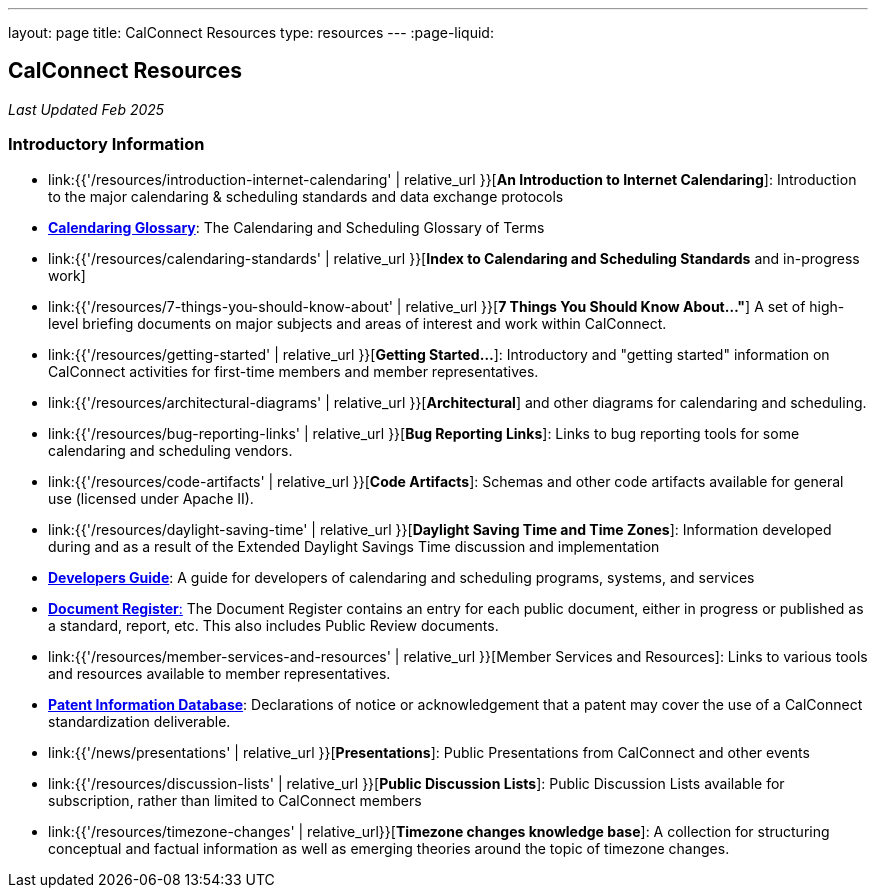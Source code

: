 ---
layout: page
title:  CalConnect Resources
type: resources
---
:page-liquid:

== CalConnect Resources

_Last Updated Feb 2025_

=== Introductory Information

* link:{{'/resources/introduction-internet-calendaring' | relative_url }}[*An Introduction to Internet Calendaring*]: Introduction to the major calendaring &
scheduling standards and data exchange protocols

* https://devguide.calconnect.org/Appendix/Glossary/[*Calendaring Glossary*]: The Calendaring and Scheduling Glossary of Terms

* link:{{'/resources/calendaring-standards' | relative_url }}[*Index to Calendaring and Scheduling Standards* and in-progress work]

* link:{{'/resources/7-things-you-should-know-about' | relative_url }}[*7 Things You Should Know About..."*] A set of high-level briefing documents on major
subjects and areas of interest and work within CalConnect.

* link:{{'/resources/getting-started' | relative_url }}[*Getting Started...*]: Introductory and
"getting started" information on CalConnect activities for first-time
members and member representatives.

* link:{{'/resources/architectural-diagrams' | relative_url }}[*Architectural*] and other
diagrams for calendaring and scheduling.

* link:{{'/resources/bug-reporting-links' | relative_url }}[*Bug Reporting Links*]: Links to bug
reporting tools for some calendaring and scheduling vendors.

* link:{{'/resources/code-artifacts' | relative_url }}[*Code Artifacts*]: Schemas and other code
artifacts available for general use (licensed under Apache II).

* link:{{'/resources/daylight-saving-time' | relative_url }}[*Daylight Saving Time and Time
Zones*]: Information developed during and as a result of the Extended
Daylight Savings Time discussion and implementation

* *https://devguide.calconnect.org/[Developers Guide]*:  A guide for
developers of calendaring and scheduling programs, systems, and
services

* https://standards.calconnect.org/[*Document Register*:] The Document
Register contains an entry for each public document, either in progress
or published as a standard, report, etc.  This also includes Public
Review documents.

* link:{{'/resources/member-services-and-resources' | relative_url }}[Member Services and Resources]: Links to various tools and resources available
to member representatives.

* https://standards.calconnect.org/patents/[*Patent Information Database*]: Declarations of notice or acknowledgement that a patent
may cover the use of a CalConnect standardization deliverable.

* link:{{'/news/presentations' | relative_url }}[*Presentations*]: Public Presentations from
CalConnect and other events

* link:{{'/resources/discussion-lists' | relative_url }}[*Public Discussion Lists*]: Public
Discussion Lists available for subscription, rather than limited to
CalConnect members

* link:{{'/resources/timezone-changes' | relative_url}}[*Timezone changes knowledge base*]: A collection for structuring conceptual and factual information as well as emerging theories around the topic of timezone changes.
